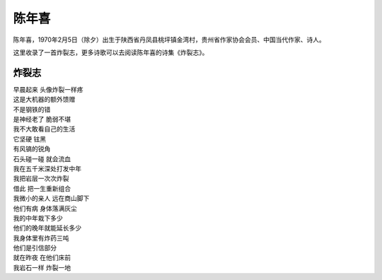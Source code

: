 =======
陈年喜
=======

陈年喜，1970年2月5日（除夕）出生于陕西省丹凤县桃坪镇金湾村，贵州省作家协会会员、中国当代作家、诗人。

这里收录了一首炸裂志，更多诗歌可以去阅读陈年喜的诗集《炸裂志》。

炸裂志
=======

| 早晨起来 头像炸裂一样疼
| 这是大机器的额外馈赠
| 不是钢铁的错
| 是神经老了 脆弱不堪
| 我不大敢看自己的生活
| 它坚硬 铉黑
| 有风镐的锐角
| 石头碰一碰 就会流血
| 我在五千米深处打发中年
| 我把岩层一次次炸裂
| 借此 把一生重新组合
| 我微小的亲人 远在商山脚下
| 他们有病 身体落满灰尘
| 我的中年栽下多少
| 他们的晚年就能延长多少
| 我身体里有炸药三吨
| 他们是引信部分
| 就在昨夜 在他们床前
| 我岩石一样 炸裂一地
